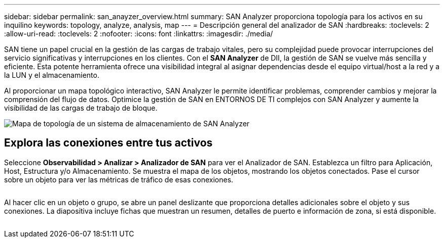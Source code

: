 ---
sidebar: sidebar 
permalink: san_anayzer_overview.html 
summary: SAN Analyzer proporciona topología para los activos en su inquilino 
keywords: topology, analyze, analysis, map 
---
= Descripción general del analizador de SAN
:hardbreaks:
:toclevels: 2
:allow-uri-read: 
:toclevels: 2
:nofooter: 
:icons: font
:linkattrs: 
:imagesdir: ./media/


[role="lead"]
SAN tiene un papel crucial en la gestión de las cargas de trabajo vitales, pero su complejidad puede provocar interrupciones del servicio significativas y interrupciones en los clientes. Con el *SAN Analyzer* de DII, la gestión de SAN se vuelve más sencilla y eficiente. Esta potente herramienta ofrece una visibilidad integral al asignar dependencias desde el equipo virtual/host a la red y a la LUN y el almacenamiento.

Al proporcionar un mapa topológico interactivo, SAN Analyzer le permite identificar problemas, comprender cambios y mejorar la comprensión del flujo de datos. Optimice la gestión de SAN en ENTORNOS DE TI complejos con SAN Analyzer y aumente la visibilidad de las cargas de trabajo de bloque.

image:san_analyzer_example_with_panel.png["Mapa de topología de un sistema de almacenamiento de SAN Analyzer"]



== Explora las conexiones entre tus activos

Seleccione *Observabilidad > Analizar > Analizador de SAN* para ver el Analizador de SAN. Establezca un filtro para Aplicación, Host, Estructura y/o Almacenamiento. Se muestra el mapa de los objetos, mostrando los objetos conectados. Pase el cursor sobre un objeto para ver las métricas de tráfico de esas conexiones.

image:san_analyzer_traffic_metrics.png[""]

Al hacer clic en un objeto o grupo, se abre un panel deslizante que proporciona detalles adicionales sobre el objeto y sus conexiones. La diapositiva incluye fichas que muestran un resumen, detalles de puerto e información de zona, si está disponible.

image:san_analyzer_slideout_example.png[""]
